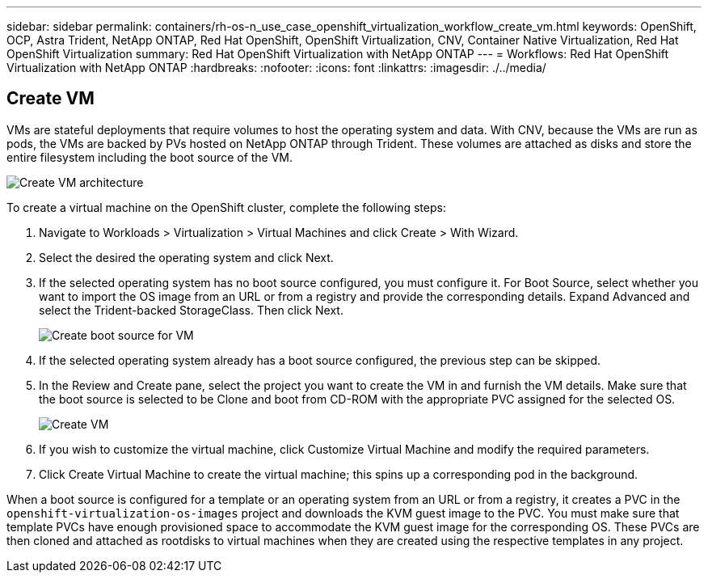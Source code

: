 ---
sidebar: sidebar
permalink: containers/rh-os-n_use_case_openshift_virtualization_workflow_create_vm.html
keywords: OpenShift, OCP, Astra Trident, NetApp ONTAP, Red Hat OpenShift, OpenShift Virtualization, CNV, Container Native Virtualization, Red Hat OpenShift Virtualization
summary: Red Hat OpenShift Virtualization with NetApp ONTAP
---
= Workflows: Red Hat OpenShift Virtualization with NetApp ONTAP
:hardbreaks:
:nofooter:
:icons: font
:linkattrs:
:imagesdir: ./../media/


== Create VM

VMs are stateful deployments that require volumes to host the operating system and data. With CNV, because the VMs are run as pods, the VMs are backed by PVs hosted on NetApp ONTAP through Trident. These volumes are attached as disks and store the entire filesystem including the boot source of the VM.

image::redhat_openshift_image52.jpg[Create VM architecture]

To create a virtual machine on the OpenShift cluster, complete the following steps:

.	Navigate to Workloads > Virtualization > Virtual Machines and click Create > With Wizard.
.	Select the desired the operating system and click Next.
.	If the selected operating system has no boot source configured, you must configure it. For Boot Source, select whether you want to import the OS image from an URL or from a registry and provide the corresponding details. Expand Advanced and select the Trident-backed StorageClass. Then click Next.
+

image::redhat_openshift_image53.JPG[Create boot source for VM]

.	If the selected operating system already has a boot source configured, the previous step can be skipped.
.	In the Review and Create pane, select the project you want to create the VM in and furnish the VM details. Make sure that the boot source is selected to be Clone and boot from CD-ROM with the appropriate PVC assigned for the selected OS.
+

image::redhat_openshift_image54.JPG[Create VM]

.	If you wish to customize the virtual machine, click Customize Virtual Machine and modify the required parameters.
.	Click Create Virtual Machine to create the virtual machine; this spins up a corresponding pod in the background.

When a boot source is configured for a template or an operating system from an URL or from a registry, it creates a PVC in the `openshift-virtualization-os-images` project and downloads the KVM guest image to the PVC. You must make sure that template PVCs have enough provisioned space to accommodate the KVM guest image for the corresponding OS. These PVCs are then cloned and attached as rootdisks to virtual machines when they are created using the respective templates in any project.
